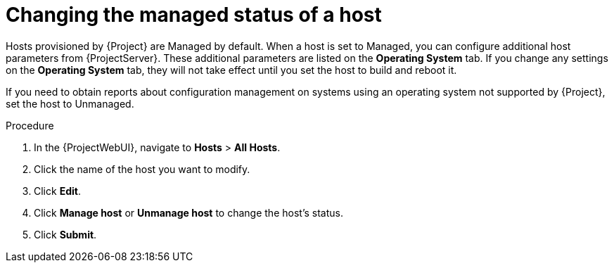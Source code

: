 :_mod-docs-content-type: PROCEDURE

[id="Changing_the_Managed_Status_of_a_Host_{context}"]
= Changing the managed status of a host

Hosts provisioned by {Project} are Managed by default.
When a host is set to Managed, you can configure additional host parameters from {ProjectServer}.
These additional parameters are listed on the *Operating System* tab.
If you change any settings on the *Operating System* tab, they will not take effect until you set the host to build and reboot it.

If you need to obtain reports about configuration management on systems using an operating system not supported by {Project}, set the host to Unmanaged.

.Procedure
. In the {ProjectWebUI}, navigate to *Hosts* > *All Hosts*.
. Click the name of the host you want to modify.
. Click *Edit*.
. Click *Manage host* or *Unmanage host* to change the host's status.
. Click *Submit*.
